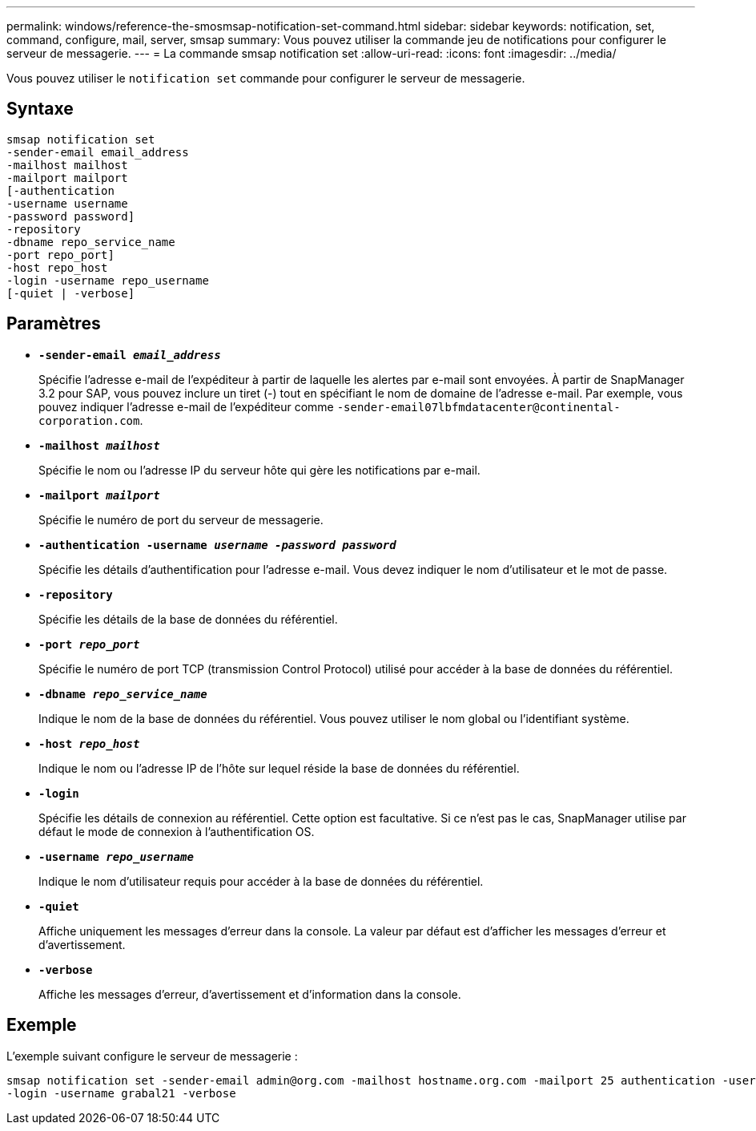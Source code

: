 ---
permalink: windows/reference-the-smosmsap-notification-set-command.html 
sidebar: sidebar 
keywords: notification, set, command, configure, mail, server, smsap 
summary: Vous pouvez utiliser la commande jeu de notifications pour configurer le serveur de messagerie. 
---
= La commande smsap notification set
:allow-uri-read: 
:icons: font
:imagesdir: ../media/


[role="lead"]
Vous pouvez utiliser le `notification set` commande pour configurer le serveur de messagerie.



== Syntaxe

[listing]
----

smsap notification set
-sender-email email_address
-mailhost mailhost
-mailport mailport
[-authentication
-username username
-password password]
-repository
-dbname repo_service_name
-port repo_port]
-host repo_host
-login -username repo_username
[-quiet | -verbose]
----


== Paramètres

* *`-sender-email _email_address_`*
+
Spécifie l'adresse e-mail de l'expéditeur à partir de laquelle les alertes par e-mail sont envoyées. À partir de SnapManager 3.2 pour SAP, vous pouvez inclure un tiret (-) tout en spécifiant le nom de domaine de l'adresse e-mail. Par exemple, vous pouvez indiquer l'adresse e-mail de l'expéditeur comme `+-sender-email07lbfmdatacenter@continental-corporation.com+`.

* *`-mailhost _mailhost_`*
+
Spécifie le nom ou l'adresse IP du serveur hôte qui gère les notifications par e-mail.

* *`-mailport _mailport_`*
+
Spécifie le numéro de port du serveur de messagerie.

* *`-authentication -username _username -password password_`*
+
Spécifie les détails d'authentification pour l'adresse e-mail. Vous devez indiquer le nom d'utilisateur et le mot de passe.

* *`-repository`*
+
Spécifie les détails de la base de données du référentiel.

* *`-port _repo_port_`*
+
Spécifie le numéro de port TCP (transmission Control Protocol) utilisé pour accéder à la base de données du référentiel.

* *`-dbname _repo_service_name_`*
+
Indique le nom de la base de données du référentiel. Vous pouvez utiliser le nom global ou l'identifiant système.

* *`-host _repo_host_`*
+
Indique le nom ou l'adresse IP de l'hôte sur lequel réside la base de données du référentiel.

* *`-login`*
+
Spécifie les détails de connexion au référentiel. Cette option est facultative. Si ce n'est pas le cas, SnapManager utilise par défaut le mode de connexion à l'authentification OS.

* *`-username _repo_username_`*
+
Indique le nom d'utilisateur requis pour accéder à la base de données du référentiel.

* *`-quiet`*
+
Affiche uniquement les messages d'erreur dans la console. La valeur par défaut est d'afficher les messages d'erreur et d'avertissement.

* *`-verbose`*
+
Affiche les messages d'erreur, d'avertissement et d'information dans la console.





== Exemple

L'exemple suivant configure le serveur de messagerie :

[listing]
----
smsap notification set -sender-email admin@org.com -mailhost hostname.org.com -mailport 25 authentication -username davis -password davis -repository -port 1521 -dbname SMSAPREPO -host hotspur
-login -username grabal21 -verbose
----